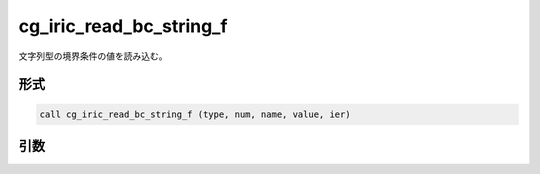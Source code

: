 cg_iric_read_bc_string_f
========================

文字列型の境界条件の値を読み込む。

形式
----
.. code-block:: fortran

   call cg_iric_read_bc_string_f (type, num, name, value, ier)

引数
----

.. csv-table:: cg_iric_read_bc_string_f の引数
   :file: cg_iric_read_bc_string_f_args.csv
   :header-rows: 1

